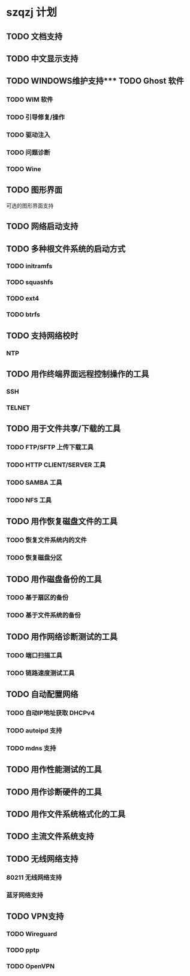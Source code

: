 * szqzj 计划

** TODO 文档支持
** TODO 中文显示支持
** TODO WINDOWS维护支持*** TODO Ghost 软件
*** TODO WIM 软件
*** TODO 引导修复/操作
*** TODO 驱动注入
*** TODO 问题诊断
*** TODO Wine
** TODO 图形界面
可选的图形界面支持
** TODO 网络启动支持
** TODO 多种根文件系统的启动方式
*** TODO initramfs
*** TODO squashfs
*** TODO ext4
*** TODO btrfs
** TODO 支持网络校时
*** NTP
** TODO 用作终端界面远程控制操作的工具
*** SSH
*** TELNET
** TODO 用于文件共享/下载的工具
*** TODO FTP/SFTP 上传下载工具
*** TODO HTTP CLIENT/SERVER 工具
*** TODO SAMBA 工具
*** TODO NFS 工具
** TODO 用作恢复磁盘文件的工具
*** TODO 恢复文件系统内的文件
*** TODO 恢复磁盘分区
** TODO 用作磁盘备份的工具
*** TODO 基于扇区的备份
*** TODO 基于文件系统的备份
** TODO 用作网络诊断测试的工具
*** TODO 端口扫描工具
*** TODO 链路速度测试工具
** TODO 自动配置网络
*** TODO 自动IP地址获取 DHCPv4
*** TODO autoipd 支持
*** TODO mdns 支持
** TODO 用作性能测试的工具
** TODO 用作诊断硬件的工具
** TODO 用作文件系统格式化的工具
** TODO 主流文件系统支持
** TODO 无线网络支持
*** 80211 无线网络支持
*** 蓝牙网络支持
** TODO VPN支持
*** TODO Wireguard
*** TODO pptp
*** TODO OpenVPN
